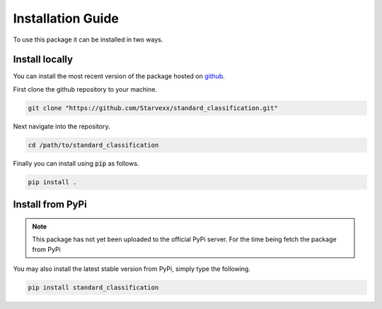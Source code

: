 Installation Guide
==================

To use this package it can be installed in two ways.

Install locally
---------------

You can install the most recent version of the package hosted on 
`github`_.

.. _github: https://github.com/Starvexx/standard_classification

First clone the github repository to your machine.

.. code-block:: bash

    git clone "https://github.com/Starvexx/standard_classification.git"

Next navigate into the repository.

.. code-block:: bash

    cd /path/to/standard_classification

Finally you can install using :code:`pip` as follows.

.. code-block:: bash

    pip install .


Install from PyPi
-----------------

.. note::
    This package has not yet been uploaded to the official PyPi server.
    For the time being fetch the package from PyPi

You may also install the latest stable version from PyPi, simply type
the following.



.. code-block:: bash

    pip install standard_classification
